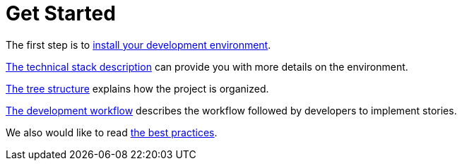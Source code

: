 = Get Started

The first step is to link:environment/installation.adoc[install your development environment].

link:environment/description.adoc[The technical stack description] can provide you with more details on the environment.

link:background/tree-structure.adoc[The tree structure] explains how the project is organized.

link:background/workflow.adoc[The development workflow] describes the workflow followed by developers to implement stories.

We also would like to read link:background/[the best practices].

